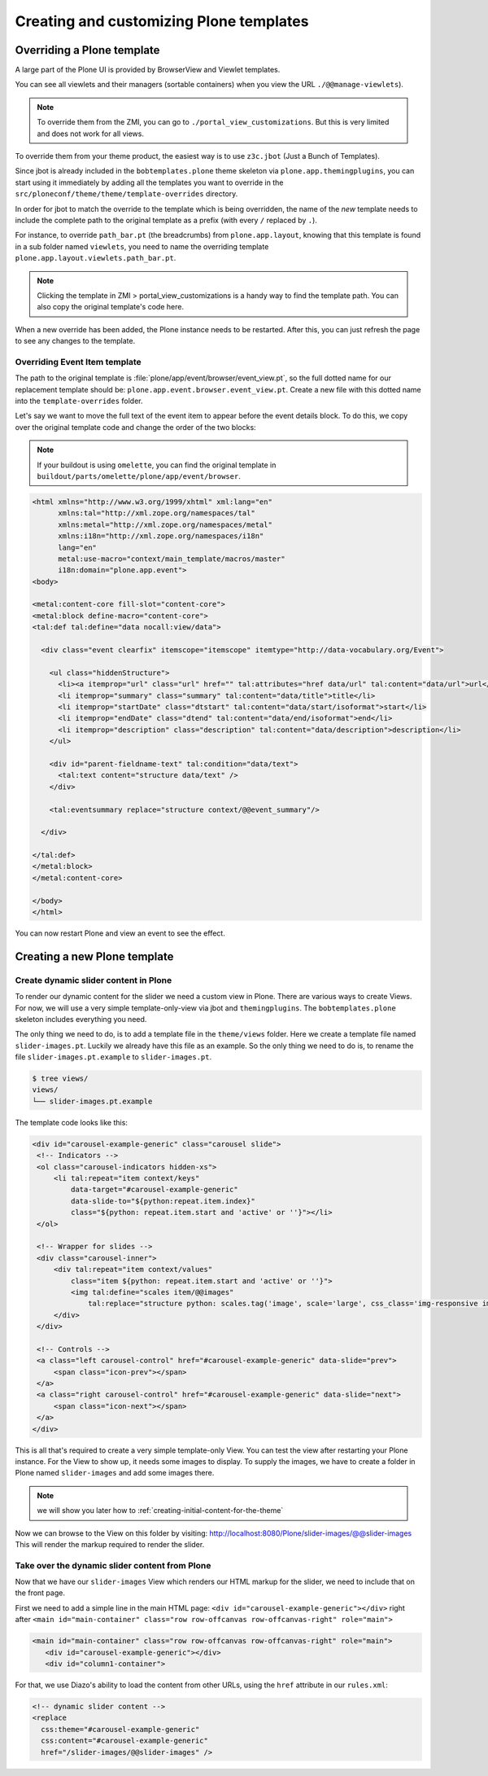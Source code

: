========================================
Creating and customizing Plone templates
========================================

Overriding a Plone template
===========================

A large part of the Plone UI is provided by BrowserView and Viewlet templates.

You can see all viewlets and their managers (sortable containers) when you view
the URL ``./@@manage-viewlets``).

.. note::

   To override them from the ZMI, you can go to ``./portal_view_customizations``.
   But this is very limited and does not work for all views.

To override them from your theme product, the easiest way is to use
``z3c.jbot`` (Just a Bunch of Templates).

Since jbot is already included in the ``bobtemplates.plone`` theme skeleton via
``plone.app.themingplugins``, you can start using it immediately by adding all the
templates you want to override in the
``src/ploneconf/theme/theme/template-overrides`` directory.

In order for jbot to match the override to the template which is being
overridden, the name of the *new* template needs to include the
complete path to the original template as a prefix (with every ``/`` replaced
by ``.``).

For instance, to override ``path_bar.pt`` (the breadcrumbs) from ``plone.app.layout``, knowing
that this template is found in a sub folder named ``viewlets``, you need to name
the overriding template ``plone.app.layout.viewlets.path_bar.pt``.

.. note:: Clicking the template in ZMI > portal_view_customizations is a handy way to find the template path. You can also copy the original template's code here.

When a new override has been added, the Plone instance needs to be restarted.
After this, you can just refresh the page to see any changes to the template.


Overriding Event Item template
******************************

The path to the original template is :file:`plone/app/event/browser/event_view.pt`,
so the full dotted name for our replacement template should be:
``plone.app.event.browser.event_view.pt``.
Create a new file with this dotted name into the ``template-overrides`` folder.

Let's say we want to move the full text of the event item to appear before the
event details block.
To do this, we copy over the original template code and change the order of the
two blocks:

.. note:: If your buildout is using ``omelette``, you can find the original template in ``buildout/parts/omelette/plone/app/event/browser``.

.. code-block:: xml

   <html xmlns="http://www.w3.org/1999/xhtml" xml:lang="en"
         xmlns:tal="http://xml.zope.org/namespaces/tal"
         xmlns:metal="http://xml.zope.org/namespaces/metal"
         xmlns:i18n="http://xml.zope.org/namespaces/i18n"
         lang="en"
         metal:use-macro="context/main_template/macros/master"
         i18n:domain="plone.app.event">
   <body>

   <metal:content-core fill-slot="content-core">
   <metal:block define-macro="content-core">
   <tal:def tal:define="data nocall:view/data">

     <div class="event clearfix" itemscope="itemscope" itemtype="http://data-vocabulary.org/Event">

       <ul class="hiddenStructure">
         <li><a itemprop="url" class="url" href="" tal:attributes="href data/url" tal:content="data/url">url</a></li>
         <li itemprop="summary" class="summary" tal:content="data/title">title</li>
         <li itemprop="startDate" class="dtstart" tal:content="data/start/isoformat">start</li>
         <li itemprop="endDate" class="dtend" tal:content="data/end/isoformat">end</li>
         <li itemprop="description" class="description" tal:content="data/description">description</li>
       </ul>

       <div id="parent-fieldname-text" tal:condition="data/text">
         <tal:text content="structure data/text" />
       </div>

       <tal:eventsummary replace="structure context/@@event_summary"/>

     </div>

   </tal:def>
   </metal:block>
   </metal:content-core>

   </body>
   </html>

You can now restart Plone and view an event to see the effect.

Creating a new Plone template
=============================

.. _create-dynamic-slider-content-in-plone:

Create dynamic slider content in Plone
**************************************

To render our dynamic content for the slider we need a custom view in Plone.
There are various ways to create Views.
For now, we will use a very simple template-only-view via jbot and
``themingplugins``.
The ``bobtemplates.plone`` skeleton includes everything you need.

The only thing we need to do, is to add a template file in the ``theme/views`` folder.
Here we create a template file named ``slider-images.pt``. Luckily we already have this file as an example. So the only thing we need to do is, to rename the file ``slider-images.pt.example`` to ``slider-images.pt``.

.. code-block:: bash

   $ tree views/
   views/
   └── slider-images.pt.example

The template code looks like this:

.. code-block:: xml

   <div id="carousel-example-generic" class="carousel slide">
    <!-- Indicators -->
    <ol class="carousel-indicators hidden-xs">
        <li tal:repeat="item context/keys"
            data-target="#carousel-example-generic"
            data-slide-to="${python:repeat.item.index}"
            class="${python: repeat.item.start and 'active' or ''}"></li>
    </ol>

    <!-- Wrapper for slides -->
    <div class="carousel-inner">
        <div tal:repeat="item context/values"
            class="item ${python: repeat.item.start and 'active' or ''}">
            <img tal:define="scales item/@@images"
                tal:replace="structure python: scales.tag('image', scale='large', css_class='img-responsive img-full')" />
        </div>
    </div>

    <!-- Controls -->
    <a class="left carousel-control" href="#carousel-example-generic" data-slide="prev">
        <span class="icon-prev"></span>
    </a>
    <a class="right carousel-control" href="#carousel-example-generic" data-slide="next">
        <span class="icon-next"></span>
    </a>
   </div>

This is all that's required to create a very simple template-only View.
You can test the view after restarting your Plone instance.
For the View to show up, it needs some images to display.
To supply the images, we have to create a folder in Plone named ``slider-images``
and add some images there.

.. note:: we will show you later how to :ref:`creating-initial-content-for-the-theme`

Now we can browse to the View on this folder by visiting:
http://localhost:8080/Plone/slider-images/@@slider-images
This will render the markup required to render the slider.


Take over the dynamic slider content from Plone
***********************************************

Now that we have our ``slider-images`` View which renders our HTML markup for
the slider, we need to include that on the front page.

First we need to add a simple line in the main HTML page: ``<div id="carousel-example-generic"></div>`` right after ``<main id="main-container" class="row row-offcanvas row-offcanvas-right" role="main">``

.. code-block:: xml

   <main id="main-container" class="row row-offcanvas row-offcanvas-right" role="main">
      <div id="carousel-example-generic"></div>
      <div id="column1-container">


For that, we use Diazo's ability to load the content from other URLs, using the
``href`` attribute in our ``rules.xml``:

.. code-block:: xml

   <!-- dynamic slider content -->
   <replace
     css:theme="#carousel-example-generic"
     css:content="#carousel-example-generic"
     href="/slider-images/@@slider-images" />
